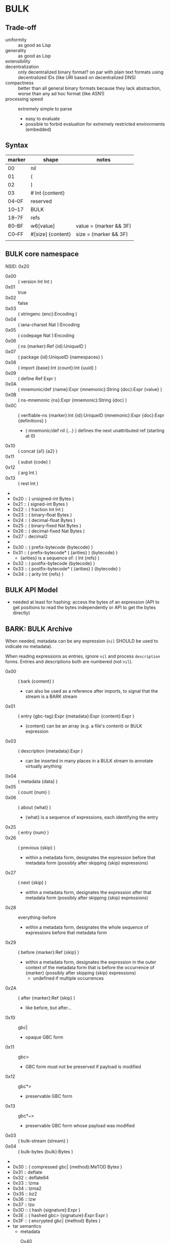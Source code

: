 * BULK
** Trade-off
   - uniformity :: as good as Lisp
   - generality :: as good as Lisp
   - extensibility :: 
   - decentralization :: only decentralized binary format? on par with plain text formats using
     decentralized IDs (like URI based on decentralized DNS)
   - compactness :: better than all general binary formats because they lack abstraction, worse
     than any ad hoc format (like ASN1)
   - processing speed :: extremely simple to parse
     - easy to evaluate
     - possible to forbid evaluation for extremely restricted environments (embedded)

** Syntax

   | marker | shape             | notes                  |
   |--------+-------------------+------------------------|
   | 00     | nil               |                        |
   | 01     | (                 |                        |
   | 02     | )                 |                        |
   | 03     | # Int {content}   |                        |
   | 04–0F  | reserved          |                        |
   | 10–17  | BULK              |                        |
   | 18–7F  | refs              |                        |
   | 80–BF  | w6[value]         | value = (marker && 3F) |
   | C0–FF  | #[size] {content} | size = (marker && 3F)  |
   |        |                   |                        |

** BULK core namespace
   NSID: 0x20

   - 0x00 :: ( version Int Int )
   - 0x01 :: true
   - 0x02 :: false
   - 0x03 :: ( stringenc {enc}:Encoding )
   - 0x04 :: ( iana-charset Nat ):Encoding
   - 0x05 :: ( codepage Nat ):Encoding
   - 0x06 :: ( ns {marker}:Ref {id}:UniqueID )
   - 0x07 :: ( package {id}:UniqueID {namespaces} )
   - 0x08 :: ( import {base}:Int {count}:Int {uuid} )
   - 0x09 :: ( define Ref Expr )
   - 0x0A :: ( mnemonic/def {name}:Expr {mnemonic}:String {doc}:Expr {value} )
   - 0x0B :: ( ns-mnemonic {ns}:Expr {mnemonic}:String {doc} )
   - 0x0C :: ( verifiable-ns {marker}:Int {id}:UniqueID
             {mnemonic}:Expr {doc}:Expr {definitions} )
     - ( mnemonic/def nil {…} ) defines the next unattributed ref
       (starting at 0)
   - 0x10 :: ( concat {a1} {a2} )
   - 0x11 :: ( subst {code} )
   - 0x12 :: ( arg Int )
   - 0x13 :: ( rest Int )
   - 
   - 0x20 :: ( unsigned-int Bytes )
   - 0x21 :: ( signed-int Bytes )
   - 0x22 :: ( fraction Int Int )
   - 0x23 :: ( binary-float Bytes )
   - 0x24 :: ( decimal-float Bytes )
   - 0x25 :: ( binary-fixed Nat Bytes )
   - 0x26 :: ( decimal-fixed Nat Bytes )
   - 0x27 :: decimal2
   - 
   - 0x30 :: ( prefix-bytecode {bytecode} )
   - 0x31 :: ( prefix-bytecode* ( {arities} ) {bytecode} )
     - {arities} is a sequence of: ( Int {refs} )
   - 0x32 :: ( postfix-bytecode {bytecode} )
   - 0x33 :: ( postfix-bytecode* ( {arities} ) {bytecode} )
   - 0x34 :: ( arity Int {refs} )

** BULK API Model
   - needed at least for hashing: access the bytes of an expression (API to get positions to read
     the bytes independently or API to get the bytes directly)

** BARK: BULK Archive
   When needed, metadata can be any expression (=nil= SHOULD be used to indicate no metadata).

   When reading expressions as entries, ignore =nil= and process =description= forms. Entries and
   descriptions both are numbered (not =nil=).

   - 0x00 :: ( bark {content} )
     - can also be used as a reference after imports, to signal that the stream is a BARK stream
   - 0x01 :: ( entry {gbc-tag}:Expr {metadata}:Expr {content}:Expr )
     - {content} can be an array (e.g. a file's content) or BULK expression
   - 0x03 :: ( description {metadata}:Expr )
     - can be inserted in many places in a BULK stream to annotate virtually anything
   - 0x04 :: ( metadata {data} )
   - 0x05 :: ( count {num} )
   - 0x06 :: ( about {what} )
     - {what} is a sequence of expressions, each identifying the entry
   - 0x25 :: ( entry {num} )
   - 0x26 :: ( previous {skip} )
     - within a metadata form, designates the expression before that
       metadata form (possibly after skipping {skip} expressions)
   - 0x27 :: ( next {skip} )
     - within a metadata form, designates the expression after that
       metadata form (possibly after skipping {skip} expressions)
   - 0x28 :: everything-before
     - within a metadata form, designates the whole sequence of
       expressions before that metadata form
   - 0x29 :: ( before {marker}:Ref {skip} )
     - within a metadata form, designates the expression in the outer
       context of the metadata form that is before the occurrence of
       {marker} (possibly after skipping {skip} expressions)
       - undefined if multiple occurrences
   - 0x2A :: ( after {marker}:Ref {skip} )
     - like before, but after…
   - 0x10 :: gbc|
     - opaque GBC form
   - 0x11 :: gbc>
     - GBC form must not be preserved if payload is modified
   - 0x12 :: gbc*>
     - preservable GBC form
   - 0x13 :: gbc*~>
     - preservable GBC form whose payload was modified
   - 0x03 :: ( bulk-stream {stream} )
   - 0x04 :: ( bulk-bytes {bulk}:Bytes )
   -
   - 0x30 :: ( compressed gbc| {method}:MeTOD Bytes )
   - 0x31 :: deflate
   - 0x32 :: deflate64
   - 0x33 :: lzma
   - 0x34 :: lzma2
   - Ox35 :: bz2
   - 0x36 :: lzw
   - 0x37 :: lzo
   - 0x3D :: ( hash {signature}:Expr )
   - 0x3E :: ( hashed gbc> {signature}:Expr Expr )
   - 0x3F :: ( encrypted gbc| {method} Bytes )
   - tar semantics
     - metadata
       - Ox40 :: ( path {components} )
	 - by design, there is no way to express an absolute FS path
	   - an application is free to define insecure forms to express
             absolute paths and links
	   - TODO: what if a component contain "/"?
	     - implementation should not resolve the name but look it up
               in the directory entries (that takes care of "/" but not
               of a ".." entry, this still needs checking, shame on Unix)
       - 0x41 :: ( user {name} )
	 - {name} can be anything, incl. string and Nat
	   - multiple entries (e.g. "pierre"/1000)
       - 0x42 :: ( group {name} )
       - 0x43 :: contiguous
       - 0x44 :: ( access {time} )
       - 0x45 :: ( modification {time} )
       - 0x46 :: ( change {time} )
       - 0x47 :: ( mode {mode} )
       - 0x48 :: ( posix-acl {acls} )
	 - 0x49 :: ( user {id} {mode} {default?} )
	 - 0x4A :: ( group {id} {mode} {defaults?} )
	 - 0x4B :: ( other {mode} {defaults?} )
	 - 0x4C :: ( mask {mode} {defaults?} )
       - 0x4D :: ( xattr {xattr} )
	 - {xattrs} = ( {name} {value} )+
       - Ox4E :: ( offsets Nat+ )
	 - meant for forms not containing individual entries' metadata
	 - TODO: base?
       - 0x4F :: ( offset Nat )
	 - meant for forms grouping an entry with its metadata
	 - TODO: base?
     - entry
       - an array as an entry (possibly within GBC forms) is presumed
         to be a regular file
       - 0x50 :: ( hard-link Path )
       - 0x51 :: ( sym-link Path )
       - 0x52 :: ( char-dev {major}:Int {minor}:Int )
       - 0x53 :: ( block-dev {major}:Int {minor}:Int )
       - 0x54 :: directory
       - 0x55 :: fifo
       - 0x56 :: ( sparse-file {segments} )
	 - Bytes
	 - 0x57 :: ( hole {size}:Nat )
	   - {size} in bytes
   - gzip semantics
     - 0x60 :: ( binary Boolean )
     - 0x61 :: ( comment Expr )
     - 0x62 :: ( os Expr )
       - vocabularies may provide additional expressions for OSes
       - 0x70 :: FAT file system (DOS, OS/2, NT) + PKZIPW 2.50 VFAT, NTFS
       - 0x71 :: Amiga
       - 0x72 :: VMS (VAX or Alpha AXP)
       - 0x73 :: Unix
       - 0x74 :: VM/CMS
       - 0x75 :: Atari
       - 0x76 :: HPFS file system (OS/2, NT 3.x)
       - 0x77 :: Macintosh
       - 0x78 :: Z-System
       - 0x79 :: CP/M
       - 0x7A :: TOPS-20
       - 0x7B :: NTFS file system (NT)
       - 0x7C :: SMS/QDOS
       - 0x7D :: Acorn RISC OS
       - 0x7E :: VFAT file system (Win95, NT)
       - 0x7F :: MVS (code also taken for PRIMOS)
       - 0x80 :: BeOS (BeBox or PowerMac)
       - 0x81 :: Tandem/NSK
       - 0x82 :: THEOS
     - 0x63 :: maximum-compression
     - 0x64 :: fastest-comœpression
     - 0x83 :: ( acorn-bbc-mos-file-type-info Bytes )
     - 0x84 :: ( apollo-file-type-info Bytes )
     - 0x85 :: ( cpio-compressed Bytes )
     - gzsig extra field should be created from a compatible
       cryptographic signature
     - 0x86 :: ( keynote-assertion Bytes )
     - 0x88 :: ( macintosh-info Bytes )
     - 0x89 :: ( acorn-file-type-info Bytes )
   - dar semantics
     - split archives
       - advertised in container metadata
	 - 0x90 :: ( split-archive {archive-id} {member-id} {members} )
	   - members are *description* forms that MAY contain filename
             or hash
     - FS-specific attributes
     - incremental backup?
     - fast member extract? (how does DAR does that?)


   One could define a whole namespace of compact versions, like
   : about-num ⇔ ( lambda n ( about ( entry n ) ) )
   : about-previous ⇔ ( about ( previous ) )
   : about-previous* ⇔ ( lambda n ( about ( previous n ) ) )
   : about-num[3] ⇔ ( about ( entry 3 ) )
   : about-previous[2] ⇔ ( about ( previous 2 ) )

*** BUlk possibly-Zipped archive (.buz)
    A =foobar.buz= archive with multiple files:

    #+BEGIN_SRC bulk
    ( pack ( metadata ( count 2 ) )
      ( described gbc*> ( metadata ( path "foo.txt" ) )
        ( compressed gbc| lzma {foo.txt}:Bytes ) )
      ( described ( metadata ( path "bar.jpg" ) )
        {bar.jpg}:Bytes ) )
    #+END_SRC

    A =foo.txt.buz= archive with a single file and hash for integrity:

    #+BEGIN_SRC bulk
    ( described ( metadata ( path "foo.txt" ) )
      ( hashed gbc> ( sha3 {hash}:Bytes )
        ( compressed gbc| lzma {foo.txt} ) ) )
    #+END_SRC

    A =manifest.buz= manifest about other files:

    #+BEGIN_SRC bulk
    ( description ( metadata ( ( about ( path "foo.txt" ) )
                               ( hash ( md5 {hash}:Bytes ) ) ) ) )
    ( description ( metadata ( ( about ( path "bar.txt" ) )
                               ( hash ( md5 {hash}:Bytes ) ) ) ) )
    ( description ( metadata ( ( about ( path "baz.iso" ) )
                               ( hash ( sha3 {hash}:Bytes ) ) ) ) )
    #+END_SRC

*** BARK utility
    #+BEGIN_EXAMPLE
    $ bark list <file>
    $ bark check <file>
    $ bark extract <file> [<members>]
    #+END_EXAMPLE

**** convert
     #+BEGIN_EXAMPLE
     $ barf convert --to gzip <file>
     $ barf convert --from dar <file>
     #+END_EXAMPLE

     This command convert from and to BULK. Converting to and then
     from BULK should produce a file at least semantically identical,
     (it may be bytewise identical, and it might be an implementation
     goal to achieve that, but no metadata is stored to that end by
     default).

     - mode of operation
       - lossless :: refuse conversion if semantic information would
                     be lost (i.e. if a string is not encodable in the
                     target format, but not if random padding is
                     present)
       - lossy :: not lossless (i.e. a one-member tar archive
                  converted to BULK might then be converted to gzip,
                  at the price of losing ACLs)
       - transform :: change data representation to fit target format
                      (i.e. if target is gzip, LZMA data would be
                      recompressed to deflate, a UTF-8 string encoded
                      in ISO-8859-1)
       - maintain :: refuse conversion if data representation in the
                     source format doesn't fit target format
	 - should never need to refuse if BULK is target?
       - default is *lossless transform*

     Targets:
     - manifests
       - SFV
     - compression formats

*** BARK Object Model
    - access to metadata
      - consolidated metadata when forms overwrite each other?
	- API for history?
    - access to entries
      - across manifests/packs/stacks within a common context
    - ability to add entries/metadata while not breaking hashes
      - when hash is recomputable:
	- app knows algo/has all data to hash (key, etc…)
	- modify/delete/append in place
	- rehash
      - when hash is not recomputable:
	- app doesn't know algo/lacks some data
	- modify/delete raise error
	- append after original data

*** Comparison
    - tar
      - +compression
    - zip
    - XZ
      - has a limited choice of compression/hash
    - gzip
    - cpio, pax

*** BULK stream with size
    BULK cannot contain a form like =( bulk/size {size}:Nat {bulk} )= because size could be
    erroneous and then parsing the whole stream or skipping ={bulk}= would give two different
    results (or more if ={bulk}= contains other such erroneous forms.

    This could represent a security risk, with some parsers not seeing an issue and others
    triggering it.

** Lambda expressions
   #+BEGIN_SRC bulk
   ( verifiable-ns 24 {id} nil "λ"
   "This vocabulary can be used to represent functions that can be evaluated."

   ( mnemonic/def nil "lambda" "( lambda {var}:Ref {body} )" )

   ( define 0x18FF "This reference is intended to be used as lambda function variable." )
   ( mnemonic/def nil "a" 0x18FF )
   ( mnemonic/def nil "b" 0x18FF )
   ( mnemonic/def nil "c" 0x18FF )
   ( mnemonic/def nil "d" 0x18FF )
   ( mnemonic/def nil "e" 0x18FF )
   ( mnemonic/def nil "f" 0x18FF )
   ( mnemonic/def nil "g" 0x18FF )
   ( mnemonic/def nil "h" 0x18FF )
   ( mnemonic/def nil "i" 0x18FF )
   ( mnemonic/def nil "j" 0x18FF )
   ( mnemonic/def nil "k" 0x18FF )
   ( mnemonic/def nil "l" 0x18FF )
   ( mnemonic/def nil "m" 0x18FF )
   ( mnemonic/def nil "n" 0x18FF )
   ( mnemonic/def nil "o" 0x18FF )
   ( mnemonic/def nil "p" 0x18FF )
   ( mnemonic/def nil "q" 0x18FF )
   ( mnemonic/def nil "r" 0x18FF )
   ( mnemonic/def nil "s" 0x18FF )
   ( mnemonic/def nil "t" 0x18FF )
   ( mnemonic/def nil "u" 0x18FF )
   ( mnemonic/def nil "v" 0x18FF )
   ( mnemonic/def nil "w" 0x18FF )
   ( mnemonic/def nil "x" 0x18FF )
   ( mnemonic/def nil "y" 0x18FF )
   ( mnemonic/def nil "z" 0x18FF )

   ( mnemonic/def nil "id" "Somestimes a form is needed just to add a semantic aspect to an expression without actually changing its value for most purposes. For these cases, a reference can be given the value of id. Some processing applications will substitute their own evaluation to this one to implement that semantic." ( lambda x x ) )
   )
   #+END_SRC

* Useful vocabularies
** RDF 1.0

   TODO: update to RDF 1.1 or 1.2

   - 0x01 :: uriref ⇔ λ:id
   - 0x02 :: ( base Bytes )
   - 0x03 :: prefix ⇔ ( uri( lambda u ( lambda s ( concat u s ) ) )
   - 0x04 :: rdf# ⇔ ( uriref "[[http://www.w3.org/1999/02/22-rdf-syntax-ns#]]" )
   - 0x05 :: blank
   - 0x06 :: ( plain {lang} {literal} )
   - 0x07 :: ( datatype {id}:URIRef {literal} )
   - 0x08 :: xmlliteral ⇔ ( rdf# "XMLLiteral" )
   - 0x09 :: ( triples {triples} )
   - 0x0A :: ( turtle {statements} )
   - 0x0B :: type ⇔ ( rdf# "type" )
   - 0x0C :: property ⇔ ( rdf# "Property" )
   - 0x0D :: statement ⇔ ( rdf# "Statement" )
   - 0x0E :: subject ⇔ ( rdf# "subject" )
   - 0x0F :: predicate ⇔ ( rdf# "predicate" )
   - 0x10 :: object ⇔ ( rdf# "object" )
   - 0x11 :: bag ⇔ ( rdf# "Bag" )
   - 0x12 :: seq ⇔ ( rdf# "Seq" )
   - 0x13 :: alt ⇔ ( rdf# "Alt" )
   - 0x14 :: value ⇔ ( rdf# "value" )
   - 0x15 :: list ⇔ ( rdf# "List" )
   - 0x16 :: nil ⇔ ( rdf# "nil" )
   - 0x17 :: first ⇔ ( rdf# "first" )
   - 0x18 :: rest ⇔ ( rdf# "rest" )
   - 0x19 :: plainliteral ⇔ ( rdf# "PlainLiteral" )
   -
   - 0x20 :: this-resource
   - 0x21 :: uri

*** Differences between complete triples (3s) and turtle-like (Tl)
    In 3s, a single triple cannot cost less than 8 bytes:

    : (:A:B:C)

    For big graphs of mostly known references, this can already be a
    valuable improvement. {triples} could be a packed sequence without
    markers around triples, but that would mean that a single missing
    or superfluous expression would wreck everything that's after
    it. The fact that a triple is still a form limits the savings but
    keeps a level of robustness (but it would be possible to define a
    packing RDF form…).

    Adding another triple cannot cost less than adding 8 bytes:

    : (:A:B:C)(:A:B:D)

    In Tl, a standalone triple cannot cost less than 10 bytes:

    : (:A(:B:C))

    But adding another triple can cost as few as 2 bytes:

    : (:A(:B:C:D))

** XML
   XML is pretty complex, but most of it is unused (some even advised
   not to be used, i.e. unparsed entity). The vocabulary can be split
   into loosely coupled parts:

   - document
   - DTD
   - schema
   - Relax NG

*** Document
    XML content, not notation: no support for entities or CDATA. =stringenc= can be used
    everywhere.

    : ( define ?rfc ( subst ( pi "rfc" ( rest 0 ) ) ) )

   #+BEGIN_SRC bulk
   ( verifiable-ns 0x1800 {id} nil "xml"
   "This vocabulary can be used to represent XML data."

   ( mnemonic/def nil "xml1.0" "( xml1.0 {content} )"
   ( mnemonic/def nil "xml1.1" "( xml1.1 {content} )"
   ( mnemonic/def nil "pi" "( pi {target} {content} )"
   ( mnemonic/def nil "comment" "( comment {content} )"
   ( mnemonic/def nil "element" "( element {name} {content} )"
   ( mnemonic/def nil "attribute" "( attribute {name} {value} )"
   ( mnemonic/def nil "xml:" ( rdf:prefix "http://www.w3.org/XML/1998/namespace" )
   ( mnemonic/def nil "xmlns:" "xmlns:" ( rdf:prefix "http://www.w3.org/2000/xmlns/" )
   ( mnemonic/def nil "preserve" "preserve" ( attribute ( xml: "space" ) "preserve" ) )
   #+END_SRC

*** Default  package?
    RDF + Simple XML ( + XPath )
** XPath namespace
   #+BEGIN_SRC bulk
   ( verifiable-ns 0x1800 {id} nil "xpath"
   "This vocabulary can be used to represent XPath expressions."

   ( mnemonic/def nil "xpath" "( xpath {steps} )" )
   ( mnemonic/def nil "union" "( union {exprs} )" )
   ( mnemonic/def nil "step" "( step {axis} {test} {preds} )" )
   ( mnemonic/def nil "ancestor" nil )
   ( mnemonic/def nil "ancestor-or-self" nil )
   ( mnemonic/def nil "attribute" nil )
   ( mnemonic/def nil "child" nil )
   ( mnemonic/def nil "descendant" nil )
   ( mnemonic/def nil "descendant-or-self" nil )
   ( mnemonic/def nil "following" nil )
   ( mnemonic/def nil "following-sibling" nil )
   ( mnemonic/def nil "namespace" nil )
   ( mnemonic/def nil "parent" nil )
   ( mnemonic/def nil "preceding" nil )
   ( mnemonic/def nil "preceding-sibling" nil )
   ( mnemonic/def nil "self" nil )
   ( mnemonic/def nil "node()" nil )
   ( mnemonic/def nil "text()" nil )
   ( mnemonic/def nil "comment()" nil )
   ( mnemonic/def nil "pi()" "pi() or ( pi() {name}:String )" )
   ( mnemonic/def nil "pi()" nil )

   ( mnemonic/def nil "." "" ( step self node() ) )
   ( mnemonic/def nil ".." "" ( step parent node() ) )
   ( mnemonic/def nil "//" "" ( step descendant-or-self node() ) )

   ( mnemonic/def nil "step*" "" ( λ:lambda λ:a ( step λ:a node() ) ) )


   )
   #+END_SRC

   As a Step, {name}:QName ⇔ ( step child {name} ) ?

*** QName
    To maximize reuse between namespaces, URIRef and URIString
    expressions also have the type QName. Any Bytes whose content
    satisfy the NCName production also has.

** MeTOD: Media Type Optimal Description
   - type as ref or form
   - atomic type
     - html5
     - jpeg
   - composite type
     - syntax: ( main-type {params} )
     - example: xml
       - ( xml xhtml rdf )
	 - meaning xml with xhtml document root and rdf elements
       - xhtml* = ( subst ( xml xhtml ( rest 0 ) ) )
	 - ( xhtml* mathml svg )
   - some MeTOD types may only make sense as sub-types
     - e.g. xml NS that doesn't have a document element
       - like dublin-core: ( xml xhtml svg dublin-core )
   - encoding as first-class type
     - ( gzip tar )
     - ( base64 zip )
   - complex structures?
     - ( mime ( alternatives ( qp ( text utf-8 ) ) ( qp html5 ) ) ( base64 zip )
       ( signature ( base64 openpgp ) ) )
   - accept patterns
     - ( xml * )
     - ( xml xhtml * )
   - semantics dictated by type
     - for xml, the first subtype MUST be the type for the document
       element
     - for MIME, order of subtypes is order of parts


   - 0x00 :: ( type {type}:Expr )
     - metadata form
   - 0x02 :: *
   - 0x03 :: bulk / ( bulk {namespaces} )
   - 0x10 :: ( text {encoding} {subtype} )
     - means that it can be shown as-is to a user
     - ( text {encoding} ) means plain text
     - ( text utf-8 markdown )
     - ( text utf-8 ( source-code c++ ) )
   - 0x11 :: ( source {langs} )
     - only as subtype of =text=, means that if available, a code editor should be used to view
       this format
   - 0x12 :: ( image {subtype} )
   - 0x13 :: ( audio {subtype} )
   - 0x14 :: ( video {subtype} )


   MeTOD only defines kinds where a default software could be expected
   to process many or most types of this kind. This is not the case
   for MIME registries application, text, message, model, multipart
   and text. But a MIME vocabulary could define them.

** Dates namespace
   - Nat123 := Nat | Nat Nat | Nat Nat Nat
   - NatsF := Nat* ( Float | Nat )
   - Time = Date | TimeOfDay


   - 0x00 :: ( calendar Nat123 )
   - 0x01 :: ( weekdate Nat123 )
   - 0x02 :: ( ordinal Nat Nat )
   - 0x03 :: ( time NatsF )
   - 0x04 :: ( point Date TimeOfDay )
   - 0x05 :: ( zulu Time )
   - 0x06 :: ( offset TimeOfDay Time )
   - 0x07 :: ( years NatsF )
   - 0x08 :: ( months NatsF )
   - 0x09 :: ( days NatsF )
   - 0x0A :: ( hours NatsF )
   - 0x0B :: ( minutes NatsF )
   - 0x0C :: ( seconds NatsF )
   - 0x0D :: ( weeks Nat )
   - 0x0E :: ( interval {exprs} )
     - {exprs} = Time Time | Duration Time | Time Duration |
       Duration
   - 0x0F :: ( repeat Nat Interval ) / ( repeat Interval )
   -  :: ( julian Number )
   -  :: ( anno-mundi Nat123 )
   -  :: ( anno-hegirae Nat123 )
   -  :: ( unix SInt )
   -  :: ( ntp Word )
   -  :: ( tai64 Word64 )
   -  :: ( tng-stardate Nat Nat )

** Hash
   #+BEGIN_SRC bulk
   ( verifiable-ns 0x1800 {id} nil "hash"
   "The forms in this vocabulary can be used to represent hashes along with the hashing algorithm instead of using an unmarked byte sequence. When an algorithm has other inputs than the message, they can be provided after the hash itself as a property list.

When an algorithm can produce hashes in different sizes and the size used is a number of bits divisible by 8, the size property should be omitted from the property list and inferred by the processing application from the size of the BULK expression (e.g. `( sha3 #[24] {hash}:24B )` is a 196-bits SHA3 hash).

As a rule, each of these forms can contain `nil` as a first expression to denote not a hash but a choice of configuration in some application context. For example, `( uuid nil prepend {ns}:Bytes )` could mean that subsequent v3 and v5 UUIDs will be produced with {ns} as UUID namespace."

   ( mnemonic/def nil "bsd" "( bsd Bytes )" )
   ( mnemonic/def nil "sysv" "( sysv Bytes )" )
   ( mnemonic/def nil "crc" "( crc Bytes )" )
   ( mnemonic/def nil "fletcher" "( fletcher Bytes {config} )" )
   ( mnemonic/def nil "adler32" "( adler32 Bytes )" ( λ:lambda λ:h ( fletcher λ:h key 65521 ) ) )
   ( mnemonic/def nil "pjwhash" "( pjwhash Bytes )" )
   ( mnemonic/def nil "elfhash" "( elfhash Bytes )" )

   ( mnemonic/def nil "murmur1" "( murmur1 Bytes )" )
   ( mnemonic/def nil "murmur2" "( murmur2 Bytes )" )
   ( mnemonic/def nil "murmur2a" "( murmur2a Bytes )" )
   ( mnemonic/def nil "murmur64a" "( murmur64a Bytes )" )
   ( mnemonic/def nil "murmur64b" "( murmur64b Bytes )" )
   ( mnemonic/def nil "murmur3" "( murmur3 Bytes )" )

   ( mnemonic/def nil "umac" "( umac Bytes {config} )" )
   ( mnemonic/def nil "vmac" "( vmac Bytes {config} )" )

   ( mnemonic/def nil "uuid" "( uuid Bytes {config} )" )
   ( mnemonic/def nil "md2" "( md2 Bytes )" )
   ( mnemonic/def nil "md4" "( md4 Bytes )" )
   ( mnemonic/def nil "md5" "( md5 Bytes )" )
   ( mnemonic/def nil "md6" "( md6 Bytes {config} )" )
   ( mnemonic/def nil "ripemd" "( ripemd Bytes )" )
   ( mnemonic/def nil "haval" "( haval Bytes )" )
   ( mnemonic/def nil "gost" "( gost Bytes )" )
   ( mnemonic/def nil "sha1" "( sha1 Bytes )" )
   ( mnemonic/def nil "sha2" "( sha2 Bytes )" )
   ( mnemonic/def nil "sha3" "( sha3 Bytes )" )
   ( mnemonic/def nil "tiger" "( tiger Bytes )" )
   ( mnemonic/def nil "tiger2" "( tiger2 Bytes )" )
   ( mnemonic/def nil "whirlpool" "( whirlpool Bytes )" )
   ( mnemonic/def nil "blake" "( blake Bytes )" )
   ( mnemonic/def nil "blake2" "( blake2 Bytes )" )

   ( mnemonic/def nil "size" )
   ( mnemonic/def nil "prepend" )
   ( mnemonic/def nil "append" )
   ( mnemonic/def nil "key" )
   ( mnemonic/def nil "salt" )
   ( mnemonic/def nil "rounds" )

   )
   #+END_SRC

** Encryption
   - blowfish?
   - camellia?
   - twofish?
   - AES?
   - serpent?
   - openpgp?

** Asking input
   - test https://github.com/eishay/jvm-serializers?

* [0%] Implementation notes
** Semantics beyond definitions
   When implementing a processing application that gives semantics
   beyond the evaluation of expressions, to benefit from all possible
   evaluations, the application should just replace relevant prior
   definitions with its own implementation while evaluating the BULK
   streams.

** TODO Bad Unicode handling?
   https://www.tbray.org/ongoing/When/202x/2025/08/14/RFC9839

** TODO UBF
   https://github.com/ubf/ubf

* Bootstrapping a hashing vocabulary
  - the problem is that this vocabulary provides hashes before any way
    of expressing a hash is possible, so its own hash is expressed
    with a name inside the vocabulary
  - you read ~( ns 0x1800 ( 0x182E #[8] {hashID}:8B ) )~
  - how do you get to the point where you know ~0x182E~ is ~hash:sha3~?
    - you get the list (hopefully with only one element) of
      vocabularies identified by a form whose sole element is a
      64-bits word ~{hashid}~
    - for each of them, you check if ~0x2E~ is a name associated with
      a hashing algorithm
      - if yes, you check if that hash matches the definition

* Minimal BULK
  : ( version 1 0 ) ( ns 24 ( 24:sha3 #[8] 8B ) ) ( ns 25 ( 24:sha3 #[8] 8B ) ) 25:type #[0–63] {content}
  : |<---- 6 ---->| |<----------- 18 ---------->| |<----------- 18 ---------->| |<---- 3 ---->|

  : ( version 1 0 ) ( ns 24 ( 24:sha3 #[8] 8B ) ) ( ns 25 ( 24:sha3 #[8] 8B ) ) 25:type # {size} {content}
  : |<---- 6 ---->| |<----------- 18 ---------->| |<----------- 18 ---------->| |<- 3 ->|  2/3/5/9

  When a profile is known (like a specific file extension for typed blobs):

  : ( version 1 0 ) 24:type #…
  : |<---- 8 ---->| |<- 3 ->|

  | content | BULK overhead | with profile |
  |---------+---------------+--------------|
  | 63B     | 45B           | 11B          |
  | 255B    | 47B           | 13B          |
  | 65kB    | 48B           | 14B          |
  | 4GB     | 50B           | 16B          |
  | 18EB    | 54B           | 20B          |
  |         |               |              |

* The power of abstraction
** Explicit relationship between similar data
   When a protocol makes it possible to express several different data that are related but
   different in structure, most other formats can only express those relationships in human
   readable documentation.

   Example: an event format that includes information about the person doing the action and the
   person logging it:

   #+BEGIN_SRC json
     { "eventType": "WallPainted",
       "eventDate": "20210723T235601Z",
       "wallId": "d9e62839-dafe-49e1-b4d2-ce99c035fa9f",
       "logged": { "by": "alice", "date": "20210723T090145Z" },
       "painted": { "by": "bob", "date": "20210722T193545Z" }
     }
   #+END_SRC

   When the date for the action or logging is the same as the event, it might be omitted:

   #+BEGIN_SRC json
     { "eventType": "WallPainted",
       "eventDate": "20210723T235601Z",
       "wallId": "d9e62839-dafe-49e1-b4d2-ce99c035fa9f",
       "logged": { "by": "alice" },
       "painted": { "by": "bob" }
     }
   #+END_SRC

   And the fomat might include a shortcut for those cases:

   #+BEGIN_SRC json
     { "eventType": "WallPainted",
       "eventDate": "20210723T235601Z",
       "wallId": "d9e62839-dafe-49e1-b4d2-ce99c035fa9f",
       "loggedBy": "alice",
       "paintedBy": "bob"
     }
   #+END_SRC

   With almost all existing formats, there is not way to convey the relationship between =loggedBy=
   and =logged=.

   But in BULK, =loggedBy= can be explicitly defined in terms of =logged=:

   #+BEGIN_SRC bulk
   ( verifiable-ns 0x1800 {id} nil "wall"
   "This vocabulary can be used to represent wall painting events."

   ( mnemonic/def nil "event" "( event {properties} )"
   ( mnemonic/def nil "type" "( type Expr )"
   ( mnemonic/def nil "date" "( date Expr )"
   ( mnemonic/def nil "wallId" "( comment {content} )"
   ( mnemonic/def nil "logged" "( logged {properties} )"
   ( mnemonic/def nil "painted" "( painted {properties} )"
   ( mnemonic/def nil "by" "( by {person} )"
   ( mnemonic/def nil "wallPaintedEvent" "( wallPaintedEvent {properties} )" ( subst ( event ( type "WallPainted" ) ( rest 0 ) ) )
   ( mnemonic/def nil "loggedBy" "( loggedBy {person} )" ( subst ( logged ( by ( arg 0 ) ) ) )
   ( mnemonic/def nil "paintedBy" "( paintedBy {person} )" ( subst ( painted ( by ( arg 0 ) ) ) )
   #+END_SRC

   Which means that the application processing this format doesn't even need to know about
   =loggedBy= and =paintedBy= because BULK evaluation will transform them away:

   #+BEGIN_SRC bulk
   ( wallPaintedEvent
     ( date "20210723T235601Z" )
     ( loggedBy "alice" )
     ( paintedBy "bob" ) )
   #+END_SRC

   will get evaluated into:

   #+BEGIN_SRC bulk
   ( event
     ( type "WallPainted" )
     ( date "20210723T235601Z" )
     ( logged
       ( by "alice" ) )
     ( painted
       ( by "bob" ) ) )
   #+END_SRC

** Forward compatibility
   BULK makes it possible to create new versions of vocabularies that encompass previous versions,
   in a way that minimizes implementation complexity. Whenever a new version of a vocabulary is
   used, an application can use an alternative definition for the previous version that maps it to
   the new version.

   Example: let's define an extremely limited BARK with just manifests and SHA-3:

   #+BEGIN_SRC bulk
   ( verifiable-ns 0x1800 ({bark-alpha} nil "bark-alpha"
   "This vocabulary can be used to represent manifests."

   ( mnemonic/def nil "description" )
   ( mnemonic/def nil "metadata" )
   ( mnemonic/def nil "about" )
   ( mnemonic/def nil "path" )
   ( mnemonic/def nil "hash" )
   ( mnemonic/def nil "sha-3" )
   #+END_SRC

   A manifest file could look like:

   #+BEGIN_SRC bulk
   ( bark
     ( description
       ( metadata
         ( about ( path "movie.mp4" ) )
         ( hash ( sha-3 {hash} ) ) ) )
     ( description
       ( metadata
         ( about ( path "en.srt" ) )
         ( hash ( sha-3 {hash} ) ) ) )
   #+END_SRC
